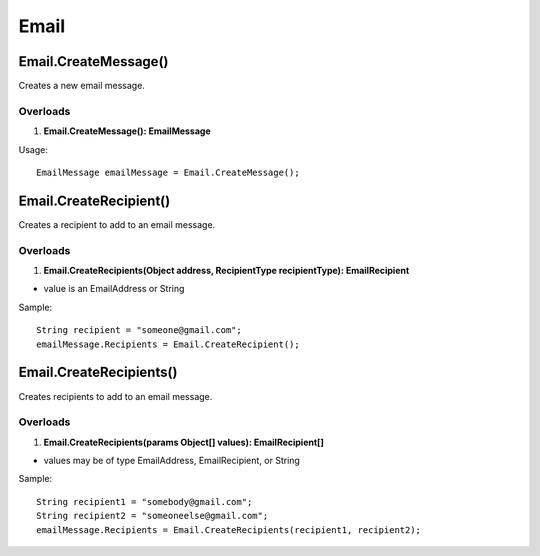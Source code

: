 Email
=====

Email.CreateMessage()
---------------------
Creates a new email message.

Overloads
~~~~~~~~~
1. **Email.CreateMessage(): EmailMessage**

Usage::

  EmailMessage emailMessage = Email.CreateMessage();

Email.CreateRecipient()
-----------------------
Creates a recipient to add to an email message.

Overloads
~~~~~~~~~~
1. **Email.CreateRecipients(Object address, RecipientType recipientType): EmailRecipient**

- value is an EmailAddress or String

Sample::

  String recipient = "someone@gmail.com";
  emailMessage.Recipients = Email.CreateRecipient();


Email.CreateRecipients()
------------------------
Creates recipients to add to an email message.

Overloads
~~~~~~~~~
1. **Email.CreateRecipients(params Object[] values): EmailRecipient[]**

- values may be of type EmailAddress, EmailRecipient, or String

Sample::

  String recipient1 = "somebody@gmail.com";
  String recipient2 = "someoneelse@gmail.com";
  emailMessage.Recipients = Email.CreateRecipients(recipient1, recipient2);